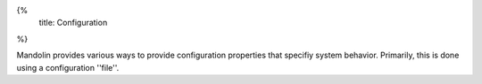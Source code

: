 {%
  title: Configuration
%}

Mandolin provides various ways to provide configuration properties that specifiy system
behavior. Primarily, this is done using a configuration ''file''.

+--------------------------------------------+--------------------------------------------------+--------------------------------------------------+--------------------------------------------------+
|**Property Name**                           |**Type**                                          |**Description**                                   |**Legal Values**                                  |
|                                            |                                                  |                                                  |                                                  |
+--------------------------------------------+--------------------------------------------------+--------------------------------------------------+--------------------------------------------------+
|``mandolin.partitions``                     |integer                                           |Number of partitions to use for online            | > 0 - generally, should be equal to the number   |
|                                            |                                                  |distributed optimization.  Valid for              | of executors in the Spark cluster                |
|                                            |                                                  |distributed **TODO add doc for invocation modes** |                                                  |
|                                            |                                                  |invocation only.                                  |                                                  |
+--------------------------------------------+--------------------------------------------------+--------------------------------------------------+--------------------------------------------------+
|``mandolin.name``                           |string                                            |Provide the name of the application.              |                                                  |
|                                            |                                                  |                                                  |                                                  |
+--------------------------------------------+--------------------------------------------------+--------------------------------------------------+--------------------------------------------------+
|``mandolin.mode``                           |string                                            |Controls model training and validation modes.     |``train``, ``decode``, ``train-test``,            |
|                                            |                                                  |In ``train`` mode , a model is trained on the     |``train-decode``, **TODO add xvalidation**        |
|                                            |                                                  |supplied data and written to the specified file   |                                                  | 
|                                            |                                                  |In ``decode`` mode (not valid for model selection |                                                  |
|                                            |                                                  |invocation), an existing model is applied to the  |                                                  |
|                                            |                                                  |input data and the resulting predictions are      |                                                  |
|                                            |                                                  |written to a file. In ``train-test`` mode, a model|                                                  |
|                                            |                                                  |is trained on the training data and validation is |                                                  |
|                                            |                                                  |performed on separate test data. In               |                                                  |
|                                            |                                                  |``train-decode`` mode (not valid for model        |                                                  |
|                                            |                                                  |selection invocation), a model is trained to      |                                                  |
|                                            |                                                  |completion on the training data, then applied to  |                                                  |
|                                            |                                                  |the test data to get predictions.                 |                                                  |
+--------------------------------------------+--------------------------------------------------+--------------------------------------------------+--------------------------------------------------+
|``mandolin.data``                           |string                                            |Specify a root directory for data to be used by   |                                                  |
|                                            |                                                  |the application.  Path must be accessible from all|                                                  |
|                                            |                                                  |nodes in distributed invocation.                  |                                                  |
+--------------------------------------------+--------------------------------------------------+--------------------------------------------------+--------------------------------------------------+
|                                                                                       **TRAINER PROPERTIES**                                                                                        |
+--------------------------------------------+--------------------------------------------------+--------------------------------------------------+--------------------------------------------------+
|``mandolin.trainer.train-file``             |string                                            |Path to training file in the standard Mandolin    |                                                  |
|                                            |                                                  |classification input format.                      |                                                  |
|                                            |                                                  |                                                  |                                                  |
+--------------------------------------------+--------------------------------------------------+--------------------------------------------------+--------------------------------------------------+
|``mandolin.trainer.test-file``              |string                                            |Path to validation file for ``train-test`` mode   |                                                  |
|                                            |                                                  |                                                  |                                                  |
|                                            |                                                  |                                                  |                                                  |
+--------------------------------------------+--------------------------------------------------+--------------------------------------------------+--------------------------------------------------+
|``mandolin.trainer.detail-file``            |string                                            |File to log training progress; used instead of    |                                                  |
|                                            |                                                  |progress-file when a test-file is not provided.???|                                                  |
|                                            |                                                  |                                                  |                                                  |
+--------------------------------------------+--------------------------------------------------+--------------------------------------------------+--------------------------------------------------+
|``mandolin.trainer.dense-vector-size``      |integer                                           |Denotes the number of dimensions in the inputs.   |                                                  |
|                                            |                                                  |This is generally used only when the inputs are   |                                                  |
|                                            |                                                  |dense.  If set to 0 or left unset, the input      |                                                  |
|                                            |                                                  |reader will create a symbol table mapping feature |                                                  |
|                                            |                                                  |names to integers.                                |                                                  |
+--------------------------------------------+--------------------------------------------------+--------------------------------------------------+--------------------------------------------------+
|``mandolin.trainer.ensure-sparse``          |boolean                                           |Force Mandolin to try to use a sparse vector    rue/false                                        |
|                                            |                                                  |representation when reducing model weights or     |                                                  |
|                                            |                                                  |gradients (with batch training)                   |                                                  |
|                                            |                                                  |                                                  |                                                  |
+--------------------------------------------+--------------------------------------------------+--------------------------------------------------+--------------------------------------------------+
|``mandolin.trainer.model-file``             |string                                            |Path specifying where the trained model           |                                                  |
|                                            |                                                  |should be written to. The model is represented as |                                                  |
|                                            |                                                  |Kryo serialized objects including the model       |                                                  |
|                                            |                                                  |weights and any auxiliary information             |                                                  |
|                                            |                                                  |(e.g. feature alphabet) required to use the model |                                                  |
|                                            |                                                  |for inference on new data.                        |                                                  |
+--------------------------------------------+--------------------------------------------------+--------------------------------------------------+--------------------------------------------------+
|``mandolin.trainer.num-epochs``             |integer                                           |Number of training epochs. No default - this must | > 0                                              |
|                                            |                                                  |be set by the application.                        |                                                  |
+--------------------------------------------+--------------------------------------------------+--------------------------------------------------+--------------------------------------------------+
|``mandolin.trainer.num-subepochs``          |integer                                           |Number passes over data on each partition during  | > 0                                              |
|                                            |                                                  |each map-reduce epoch. Default: 1                 |                                                  |
+--------------------------------------------+--------------------------------------------------+--------------------------------------------------+--------------------------------------------------+
|``mandolin.trainer.max-features-mi``        |integer                                           |``Integer`` specifying the number of features to  |                                                  |
|                                            |                                                  |select independently using Mutual Information     |                                                  |
|                                            |                                                  |prior to training.                                |                                                  |
+--------------------------------------------+--------------------------------------------------+--------------------------------------------------+--------------------------------------------------+
|``mandolin.trainer.progress-file``          |string                                            |File path where output showing training progress  |                                                  |
|                                            |                                                  |measured by training loss as well as accuracy,    |                                                  |
|                                            |                                                  |area under the ROC curve and other metrics against|                                                  |
|                                            |                                                  |the test data provided by                         |                                                  |
|                                            |                                                  |``mandolin.trainer.test-file``                    |                                                  |
+--------------------------------------------+--------------------------------------------------+--------------------------------------------------+--------------------------------------------------+
|                                            |                                                  |                                                  |                                                  |
|                                            |                                                  |                                                  |                                                  |
+--------------------------------------------+--------------------------------------------------+--------------------------------------------------+--------------------------------------------------+
|                                            |                                                  |                                                  |                                                  |
|                                            |                                                  |                                                  |                                                  |
+--------------------------------------------+--------------------------------------------------+--------------------------------------------------+--------------------------------------------------+
|``mandolin.trainer.eval-freq``              |integer                                           |Frequency of training progress evaluation which is|                                                  |
|                                            |                                                  |rendered to the output specified by               |                                                  |
|                                            |                                                  |``mandolin.trainer.progress-file``                |                                                  |
+--------------------------------------------+--------------------------------------------------+--------------------------------------------------+--------------------------------------------------+
|``mandolin.trainer.test-partitions``        |integer                                           |Specifies the number of data partitions for the   |                                                  |
|                                            |                                                  |*test* data specified by                          |                                                  |
|                                            |                                                  |``mandolin.trainer.test-file``. This should       |                                                  |
|                                            |                                                  |usually be set to 3-4 times the number of total   |                                                  |
|                                            |                                                  |cores on the compute cluster as typical for Spark |                                                  |
|                                            |                                                  |jobs.                                             |                                                  |
+--------------------------------------------+--------------------------------------------------+--------------------------------------------------+--------------------------------------------------+
|``mandolin.trainer.oversample``             |real                                              |This is a ``Double`` that is a coefficient        |                                                  |
|                                            |                                                  |determining how much data should be (re)sampled   |                                                  |
|                                            |                                                  |from the entire dataset for each partition/node   |                                                  |
|                                            |                                                  |during online training. If this is non-positive,  |                                                  |
|                                            |                                                  |the dataset is not resampled and 1/k of the data  |                                                  |
|                                            |                                                  |(where k is the number of compute nodes) is       |                                                  |
|                                            |                                                  |sharded to each compute node. If set to a positive|                                                  |
|                                            |                                                  |value, a, then a/k of the data is sampled for each|                                                  |
|                                            |                                                  |data partition **on each epoch**.  See user guide |                                                  |
|                                            |                                                  |for more details.                                 |                                                  |
+--------------------------------------------+--------------------------------------------------+--------------------------------------------------+--------------------------------------------------+
|``mandolin.trainer.print-feature-file``     |string                                            |A file path that will receive a list of all the   |                                                  |
|                                            |                                                  |features used/selected for training with a given  |                                                  |
|                                            |                                                  |input file.                                       |                                                  |
+--------------------------------------------+--------------------------------------------------+--------------------------------------------------+--------------------------------------------------+
|``mandolin.trainer.scale-inputs``           |boolean                                           |Scale inputs so that they have a range in         |                                                  |
|                                            |                                                  |``[0,1]``                                         |                                                  |
+--------------------------------------------+--------------------------------------------------+--------------------------------------------------+--------------------------------------------------+
|``mandolin.trainer.threads``                |integer                                           |Number of threads to use for asynchronous gradient|                                                  |
|                                            |                                                  |updates on each node; should generally match the  |                                                  |
|                                            |                                                  |number of cores available on each compute node.   |                                                  |
+--------------------------------------------+--------------------------------------------------+--------------------------------------------------+--------------------------------------------------+
|``mandolin.synchronous``                    |boolean                                           |Default ``false``. Uses asynchronous stochastic   |                                                  |
|                                            |                                                  |gradient updates; requires that gradient          |                                                  |
|                                            |                                                  |computation is thread safe. If gradient           |                                                  |
|                                            |                                                  |computation is not thread safe (reentrant) then   |                                                  |
|                                            |                                                  |this should be set to ``true``                    |                                                  |
+--------------------------------------------+--------------------------------------------------+--------------------------------------------------+--------------------------------------------------+
|``mandolin.skip-probability``               |real                                              |Default ``0.0``. Specify a probability of skipping|                                                  |
|                                            |                                                  |a training instance during online updating. Can be|                                                  |
|                                            |                                                  |used for fast undersampling and injection of      |                                                  |
|                                            |                                                  |randomness into estimation without a need to      |                                                  |
|                                            |                                                  |reshuffle data across the cluster.                |                                                  |
+--------------------------------------------+--------------------------------------------------+--------------------------------------------------+--------------------------------------------------+
|``mandolin.mini-batch-size``                |integer                                           |Number of data points/examples within which to    |                                                  |
|                                            |                                                  |compute local gradients. Default ``1``            |                                                  |
+--------------------------------------------+--------------------------------------------------+--------------------------------------------------+--------------------------------------------------+
|                                            |                                                  |                                                  |                                                  |
|                                            |                                                  |                                                  |                                                  |
|                                            |                                                  |                                                  |                                                  |
+--------------------------------------------+--------------------------------------------------+--------------------------------------------------+--------------------------------------------------+



